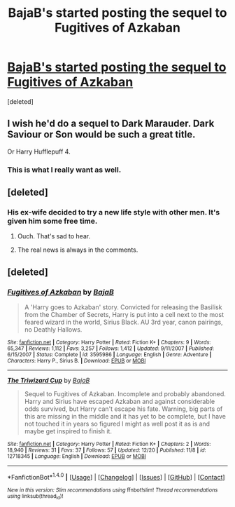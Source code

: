 #+TITLE: BajaB's started posting the sequel to Fugitives of Azkaban

* [[https://www.fanfiction.net/s/12718345/1/The-Triwizard-Cup][BajaB's started posting the sequel to Fugitives of Azkaban]]
:PROPERTIES:
:Score: 12
:DateUnix: 1514286864.0
:DateShort: 2017-Dec-26
:FlairText: Recommendation
:END:
[deleted]


** I wish he'd do a sequel to Dark Marauder. Dark Saviour or Son would be such a great title.

Or Harry Hufflepuff 4.
:PROPERTIES:
:Author: viol8er
:Score: 10
:DateUnix: 1514302910.0
:DateShort: 2017-Dec-26
:END:

*** This is what I really want as well.
:PROPERTIES:
:Author: LocalMadman
:Score: 2
:DateUnix: 1514306228.0
:DateShort: 2017-Dec-26
:END:


** [deleted]
:PROPERTIES:
:Score: 5
:DateUnix: 1514296735.0
:DateShort: 2017-Dec-26
:END:

*** His ex-wife decided to try a new life style with other men. It's given him some free time.
:PROPERTIES:
:Author: viol8er
:Score: 9
:DateUnix: 1514302736.0
:DateShort: 2017-Dec-26
:END:

**** Ouch. That's sad to hear.
:PROPERTIES:
:Score: 6
:DateUnix: 1514304932.0
:DateShort: 2017-Dec-26
:END:


**** The real news is always in the comments.
:PROPERTIES:
:Author: Ch1pp
:Score: 2
:DateUnix: 1514320679.0
:DateShort: 2017-Dec-27
:END:


** [deleted]
:PROPERTIES:
:Score: 1
:DateUnix: 1514286916.0
:DateShort: 2017-Dec-26
:END:

*** [[http://www.fanfiction.net/s/3595986/1/][*/Fugitives of Azkaban/*]] by [[https://www.fanfiction.net/u/943028/BajaB][/BajaB/]]

#+begin_quote
  A 'Harry goes to Azkaban' story. Convicted for releasing the Basilisk from the Chamber of Secrets, Harry is put into a cell next to the most feared wizard in the world, Sirius Black. AU 3rd year, canon pairings, no Deathly Hallows.
#+end_quote

^{/Site/: [[http://www.fanfiction.net/][fanfiction.net]] *|* /Category/: Harry Potter *|* /Rated/: Fiction K+ *|* /Chapters/: 9 *|* /Words/: 65,347 *|* /Reviews/: 1,112 *|* /Favs/: 3,257 *|* /Follows/: 1,412 *|* /Updated/: 9/11/2007 *|* /Published/: 6/15/2007 *|* /Status/: Complete *|* /id/: 3595986 *|* /Language/: English *|* /Genre/: Adventure *|* /Characters/: Harry P., Sirius B. *|* /Download/: [[http://www.ff2ebook.com/old/ffn-bot/index.php?id=3595986&source=ff&filetype=epub][EPUB]] or [[http://www.ff2ebook.com/old/ffn-bot/index.php?id=3595986&source=ff&filetype=mobi][MOBI]]}

--------------

[[http://www.fanfiction.net/s/12718345/1/][*/The Triwizard Cup/*]] by [[https://www.fanfiction.net/u/943028/BajaB][/BajaB/]]

#+begin_quote
  Sequel to Fugitives of Azkaban. Incomplete and probably abandoned. Harry and Sirius have escaped Azkaban and against considerable odds survived, but Harry can't escape his fate. Warning, big parts of this are missing in the middle and it has yet to be complete, but I have not touched it in years so figured I might as well post it as is and maybe get inspired to finish it.
#+end_quote

^{/Site/: [[http://www.fanfiction.net/][fanfiction.net]] *|* /Category/: Harry Potter *|* /Rated/: Fiction K+ *|* /Chapters/: 2 *|* /Words/: 18,940 *|* /Reviews/: 31 *|* /Favs/: 37 *|* /Follows/: 57 *|* /Updated/: 12/20 *|* /Published/: 11/8 *|* /id/: 12718345 *|* /Language/: English *|* /Download/: [[http://www.ff2ebook.com/old/ffn-bot/index.php?id=12718345&source=ff&filetype=epub][EPUB]] or [[http://www.ff2ebook.com/old/ffn-bot/index.php?id=12718345&source=ff&filetype=mobi][MOBI]]}

--------------

*FanfictionBot*^{1.4.0} *|* [[[https://github.com/tusing/reddit-ffn-bot/wiki/Usage][Usage]]] | [[[https://github.com/tusing/reddit-ffn-bot/wiki/Changelog][Changelog]]] | [[[https://github.com/tusing/reddit-ffn-bot/issues/][Issues]]] | [[[https://github.com/tusing/reddit-ffn-bot/][GitHub]]] | [[[https://www.reddit.com/message/compose?to=tusing][Contact]]]

^{/New in this version: Slim recommendations using/ ffnbot!slim! /Thread recommendations using/ linksub(thread_id)!}
:PROPERTIES:
:Author: FanfictionBot
:Score: 1
:DateUnix: 1514286947.0
:DateShort: 2017-Dec-26
:END:
